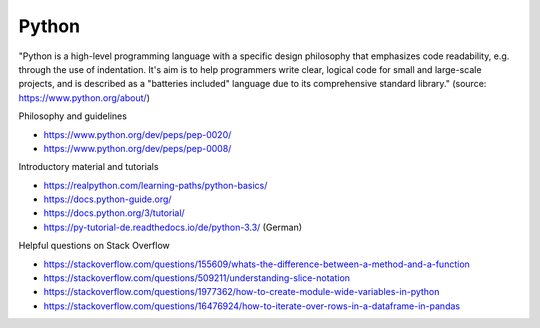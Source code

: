 Python
------

"Python is a high-level programming language with a specific design philosophy that emphasizes code readability, e.g. through the use of indentation. It's aim is to help programmers write clear, logical code for small and large-scale projects, and is described as a "batteries included" language due to its comprehensive standard library." (source: https://www.python.org/about/)

Philosophy and guidelines

- https://www.python.org/dev/peps/pep-0020/
- https://www.python.org/dev/peps/pep-0008/

Introductory material and tutorials

- https://realpython.com/learning-paths/python-basics/
- https://docs.python-guide.org/
- https://docs.python.org/3/tutorial/
- https://py-tutorial-de.readthedocs.io/de/python-3.3/ (German)

Helpful questions on Stack Overflow

- https://stackoverflow.com/questions/155609/whats-the-difference-between-a-method-and-a-function
- https://stackoverflow.com/questions/509211/understanding-slice-notation
- https://stackoverflow.com/questions/1977362/how-to-create-module-wide-variables-in-python
- https://stackoverflow.com/questions/16476924/how-to-iterate-over-rows-in-a-dataframe-in-pandas

